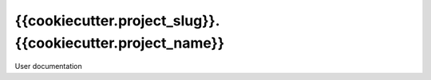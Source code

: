 ====================
{{cookiecutter.project_slug}}.{{cookiecutter.project_name}}
====================

User documentation
